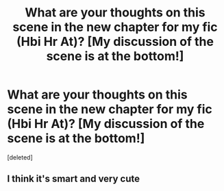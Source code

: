 #+TITLE: What are your thoughts on this scene in the new chapter for my fic (Hbi Hr At)? [My discussion of the scene is at the bottom!]

* What are your thoughts on this scene in the new chapter for my fic (Hbi Hr At)? [My discussion of the scene is at the bottom!]
:PROPERTIES:
:Score: 1
:DateUnix: 1610503128.0
:DateShort: 2021-Jan-13
:FlairText: Self-Promotion
:END:
[deleted]


** I think it's smart and very cute
:PROPERTIES:
:Author: Temporary_Hope7623
:Score: 1
:DateUnix: 1610657727.0
:DateShort: 2021-Jan-15
:END:
